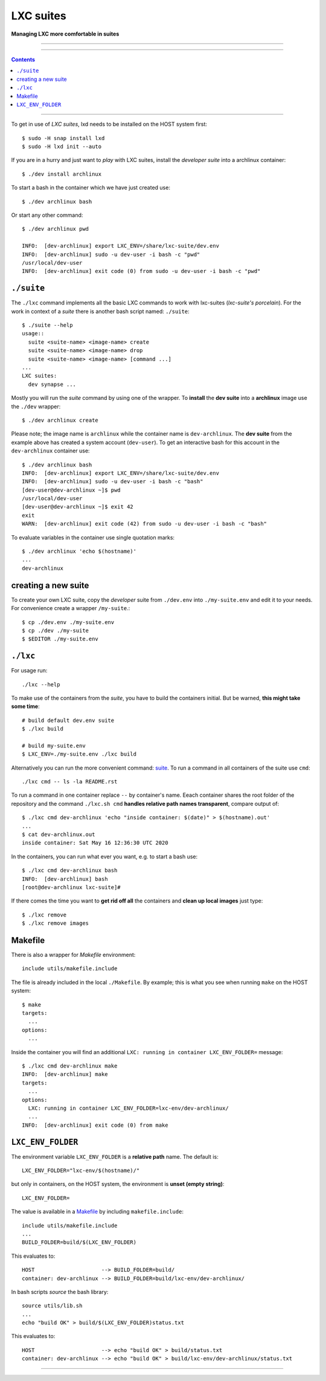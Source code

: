 .. SPDX-License-Identifier: GNU General Public License v3.0 or later

==========
LXC suites
==========

**Managing LXC more comfortable in suites**

----

|License|  |Issues|  |PR|  |commits|  |lxc-suite logo|

----

.. contents:: Contents
   :depth: 2
   :local:
   :backlinks: entry

----

To get in use of *LXC suites*, lxd needs to be installed on the HOST system
first::

    $ sudo -H snap install lxd
    $ sudo -H lxd init --auto

If you are in a hurry and just want to *play* with LXC suites, install the
*developer suite* into a archlinux container::

    $ ./dev install archlinux

To start a bash in the container which we have just created use::

    $ ./dev archlinux bash

Or start any other command::

    $ ./dev archlinux pwd

    INFO:  [dev-archlinux] export LXC_ENV=/share/lxc-suite/dev.env
    INFO:  [dev-archlinux] sudo -u dev-user -i bash -c "pwd"
    /usr/local/dev-user
    INFO:  [dev-archlinux] exit code (0) from sudo -u dev-user -i bash -c "pwd"


.. _suite:

``./suite``
===========

The ``./lxc`` command implements all the basic LXC commands to work with
lxc-suites (*lxc-suite's porcelain*).  For the work in context of a *suite*
there is another bash script named: ``./suite``::

    $ ./suite --help
    usage::
      suite <suite-name> <image-name> create
      suite <suite-name> <image-name> drop
      suite <suite-name> <image-name> [command ...]
    ...
    LXC suites:
      dev synapse ...

Mostly you will run the *suite* command by using one of the wrapper.  To
**install** the **dev suite** into a **archlinux** image use the ``./dev``
wrapper::

    $ ./dev archlinux create

Please note; the image name is ``archlinux`` while the container name is
``dev-archlinux``.  The **dev suite** from the example above has created a
system account (``dev-user``).  To get an interactive bash for this account in
the ``dev-archlinux`` container use::

    $ ./dev archlinux bash
    INFO:  [dev-archlinux] export LXC_ENV=/share/lxc-suite/dev.env
    INFO:  [dev-archlinux] sudo -u dev-user -i bash -c "bash"
    [dev-user@dev-archlinux ~]$ pwd
    /usr/local/dev-user
    [dev-user@dev-archlinux ~]$ exit 42
    exit
    WARN:  [dev-archlinux] exit code (42) from sudo -u dev-user -i bash -c "bash"

To evaluate variables in the container use single quotation marks::

  $ ./dev archlinux 'echo $(hostname)'
  ...
  dev-archlinux


.. create suite:

creating a new suite
====================

To create your own LXC suite, copy the *developer* suite from ``./dev.env`` into
``./my-suite.env`` and edit it to your needs.  For convenience create a wrapper
``/my-suite``.::

    $ cp ./dev.env ./my-suite.env
    $ cp ./dev ./my-suite
    $ $EDITOR ./my-suite.env


.. _lxc:

``./lxc``
=========

For usage run::

    ./lxc --help

To make use of the containers from the *suite*, you have to build the containers
initial.  But be warned, **this might take some time**::

    # build default dev.env suite
    $ ./lxc build

    # build my-suite.env
    $ LXC_ENV=./my-suite.env ./lxc build

Alternatively you can run the more convenient command: suite_.  To run a command
in all containers of the suite use ``cmd``::

    ./lxc cmd -- ls -la README.rst

To run a command in one container replace ``--`` by container's name.  Eeach
container shares the root folder of the repository and the command
``./lxc.sh cmd`` **handles relative path names transparent**, compare output
of::

    $ ./lxc cmd dev-archlinux 'echo "inside container: $(date)" > $(hostname).out'
    ...
    $ cat dev-archlinux.out
    inside container: Sat May 16 12:36:30 UTC 2020

In the containers, you can run what ever you want, e.g. to start a bash use::

    $ ./lxc cmd dev-archlinux bash
    INFO:  [dev-archlinux] bash
    [root@dev-archlinux lxc-suite]#

If there comes the time you want to **get rid off all** the containers and
**clean up local images** just type::

    $ ./lxc remove
    $ ./lxc remove images


.. _Makefile:

Makefile
========

There is also a wrapper for *Makefile* environment::

    include utils/makefile.include

The file is already included in the local ``./Makefile``.  By example; this is
what you see when running ``make`` on the HOST system::

    $ make
    targets:
      ...
    options:
      ...

Inside the container you will find an additional ``LXC: running in container
LXC_ENV_FOLDER=`` message::

    $ ./lxc cmd dev-archlinux make
    INFO:  [dev-archlinux] make
    targets:
      ...
    options:
      LXC: running in container LXC_ENV_FOLDER=lxc-env/dev-archlinux/
      ...
    INFO:  [dev-archlinux] exit code (0) from make


.. _LXC_ENV_FOLDER:

``LXC_ENV_FOLDER``
==================

The environment variable ``LXC_ENV_FOLDER`` is a **relative path** name.  The
default is::

    LXC_ENV_FOLDER="lxc-env/$(hostname)/"

but only in containers, on the HOST system, the environment is **unset
(empty string)**::

    LXC_ENV_FOLDER=

The value is available in a Makefile_ by including ``makefile.include``::

    include utils/makefile.include
    ...
    BUILD_FOLDER=build/$(LXC_ENV_FOLDER)

This evaluates to::

    HOST                     --> BUILD_FOLDER=build/
    container: dev-archlinux --> BUILD_FOLDER=build/lxc-env/dev-archlinux/

In bash scripts *source* the bash library::

    source utils/lib.sh
    ...
    echo "build OK" > build/$(LXC_ENV_FOLDER)status.txt

This evaluates to::

    HOST                     --> echo "build OK" > build/status.txt
    container: dev-archlinux --> echo "build OK" > build/lxc-env/dev-archlinux/status.txt


----

|gluten free|

.. |gluten free| image:: https://forthebadge.com/images/featured/featured-gluten-free.svg

.. |License| image:: https://img.shields.io/github/license/return42/lxc-suite?style=plastic
   :target: https://github.com/return42/lxc-suite/blob/master/LICENSE

.. |Issues| image:: https://img.shields.io/github/issues/return42/lxc-suite?color=yellow&label=issues
   :target: https://github.com/return42/lxc-suite/issues

.. |PR| image:: https://img.shields.io/github/issues-pr-raw/return42/lxc-suite?color=yellow&label=PR
   :target: https://github.com/return42/lxc-suite/pulls

.. |commits| image:: https://img.shields.io/github/commit-activity/y/return42/lxc-suite?color=yellow&label=commits
   :target: https://github.com/return42/lxc-suite/commits/master

.. |lxc-suite logo| image:: https://raw.githubusercontent.com/return42/lxc-suite/master/utils/lxc_logo.png
   :target: https://github.com/return42/lxc-suite/blob/master/README.rst
   :alt: LXC suites
   :align: middle
